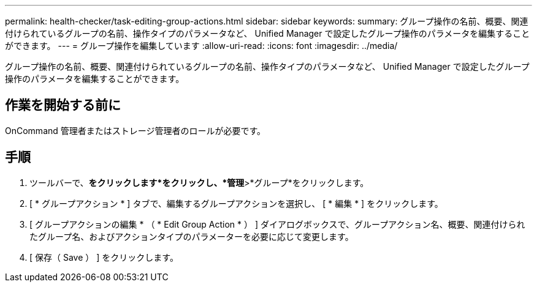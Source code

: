 ---
permalink: health-checker/task-editing-group-actions.html 
sidebar: sidebar 
keywords:  
summary: グループ操作の名前、概要、関連付けられているグループの名前、操作タイプのパラメータなど、 Unified Manager で設定したグループ操作のパラメータを編集することができます。 
---
= グループ操作を編集しています
:allow-uri-read: 
:icons: font
:imagesdir: ../media/


[role="lead"]
グループ操作の名前、概要、関連付けられているグループの名前、操作タイプのパラメータなど、 Unified Manager で設定したグループ操作のパラメータを編集することができます。



== 作業を開始する前に

OnCommand 管理者またはストレージ管理者のロールが必要です。



== 手順

. ツールバーで、*をクリックしますimage:../media/clusterpage-settings-icon.gif[""]*をクリックし、*管理*>*グループ*をクリックします。
. [ * グループアクション * ] タブで、編集するグループアクションを選択し、 [ * 編集 * ] をクリックします。
. [ グループアクションの編集 * （ * Edit Group Action * ） ] ダイアログボックスで、グループアクション名、概要、関連付けられたグループ名、およびアクションタイプのパラメーターを必要に応じて変更します。
. [ 保存（ Save ） ] をクリックします。

